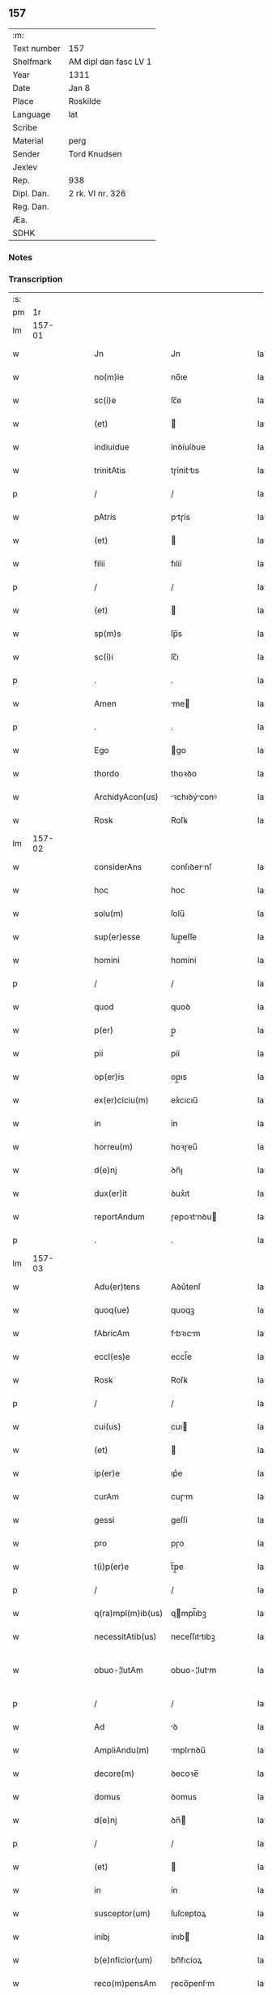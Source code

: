 ** 157
| :m:         |                       |
| Text number | 157                   |
| Shelfmark   | AM dipl dan fasc LV 1 |
| Year        | 1311                  |
| Date        | Jan 8                 |
| Place       | Roskilde              |
| Language    | lat                   |
| Scribe      |                       |
| Material    | perg                  |
| Sender      | Tord Knudsen          |
| Jexlev      |                       |
| Rep.        | 938                   |
| Dipl. Dan.  | 2 rk. VI nr. 326      |
| Reg. Dan.   |                       |
| Æa.         |                       |
| SDHK        |                       |

*** Notes


*** Transcription
| :s: |        |   |   |   |   |                   |               |   |   |   |   |     |   |   |   |               |
| pm  |     1r |   |   |   |   |                   |               |   |   |   |   |     |   |   |   |               |
| lm  | 157-01 |   |   |   |   |                   |               |   |   |   |   |     |   |   |   |               |
| w   |        |   |   |   |   | Jn                | Jn            |   |   |   |   | lat |   |   |   |        157-01 |
| w   |        |   |   |   |   | no(m)ie           | no̅ıe          |   |   |   |   | lat |   |   |   |        157-01 |
| w   |        |   |   |   |   | sc(i)e            | ſc̅e           |   |   |   |   | lat |   |   |   |        157-01 |
| w   |        |   |   |   |   | (et)              |              |   |   |   |   | lat |   |   |   |        157-01 |
| w   |        |   |   |   |   | indiuidue         | ínꝺíuíꝺue     |   |   |   |   | lat |   |   |   |        157-01 |
| w   |        |   |   |   |   | trinitAtis        | tɼíníttıs    |   |   |   |   | lat |   |   |   |        157-01 |
| p   |        |   |   |   |   | /                 | /             |   |   |   |   | lat |   |   |   |        157-01 |
| w   |        |   |   |   |   | pAtris            | ptɼís        |   |   |   |   | lat |   |   |   |        157-01 |
| w   |        |   |   |   |   | (et)              |              |   |   |   |   | lat |   |   |   |        157-01 |
| w   |        |   |   |   |   | filii             | fılíí         |   |   |   |   | lat |   |   |   |        157-01 |
| p   |        |   |   |   |   | /                 | /             |   |   |   |   | lat |   |   |   |        157-01 |
| w   |        |   |   |   |   | (et)              |              |   |   |   |   | lat |   |   |   |        157-01 |
| w   |        |   |   |   |   | sp(m)s            | ſp̅s           |   |   |   |   | lat |   |   |   |        157-01 |
| w   |        |   |   |   |   | sc(i)i            | ſc̅ı           |   |   |   |   | lat |   |   |   |        157-01 |
| p   |        |   |   |   |   | .                 | .             |   |   |   |   | lat |   |   |   |        157-01 |
| w   |        |   |   |   |   | Amen              | me          |   |   |   |   | lat |   |   |   |        157-01 |
| p   |        |   |   |   |   | .                 | .             |   |   |   |   | lat |   |   |   |        157-01 |
| w   |        |   |   |   |   | Ego               | go           |   |   |   |   | lat |   |   |   |        157-01 |
| w   |        |   |   |   |   | thordo            | thoꝛꝺo        |   |   |   |   | lat |   |   |   |        157-01 |
| w   |        |   |   |   |   | ArchidyAcon(us)   | ꝛchıꝺýconꝰ  |   |   |   |   | lat |   |   |   |        157-01 |
| w   |        |   |   |   |   | Rosꝃ              | Roſꝃ          |   |   |   |   | lat |   |   |   |        157-01 |
| lm  | 157-02 |   |   |   |   |                   |               |   |   |   |   |     |   |   |   |               |
| w   |        |   |   |   |   | considerAns       | conſıꝺernſ   |   |   |   |   | lat |   |   |   |        157-02 |
| w   |        |   |   |   |   | hoc               | hoc           |   |   |   |   | lat |   |   |   |        157-02 |
| w   |        |   |   |   |   | solu(m)           | ſolu̅          |   |   |   |   | lat |   |   |   |        157-02 |
| w   |        |   |   |   |   | sup(er)esse       | ſup̲eſſe       |   |   |   |   | lat |   |   |   |        157-02 |
| w   |        |   |   |   |   | homini            | homíní        |   |   |   |   | lat |   |   |   |        157-02 |
| p   |        |   |   |   |   | /                 | /             |   |   |   |   | lat |   |   |   |        157-02 |
| w   |        |   |   |   |   | quod              | quoꝺ          |   |   |   |   | lat |   |   |   |        157-02 |
| w   |        |   |   |   |   | p(er)             | p̲             |   |   |   |   | lat |   |   |   |        157-02 |
| w   |        |   |   |   |   | pii               | píí           |   |   |   |   | lat |   |   |   |        157-02 |
| w   |        |   |   |   |   | op(er)is          | op̲ıs          |   |   |   |   | lat |   |   |   |        157-02 |
| w   |        |   |   |   |   | ex(er)ciciu(m)    | ex͛cıcıu̅       |   |   |   |   | lat |   |   |   |        157-02 |
| w   |        |   |   |   |   | in                | ín            |   |   |   |   | lat |   |   |   |        157-02 |
| w   |        |   |   |   |   | horreu(m)         | hoꝛɼeu̅        |   |   |   |   | lat |   |   |   |        157-02 |
| w   |        |   |   |   |   | d(e)nj            | ꝺn̅ȷ           |   |   |   |   | lat |   |   |   |        157-02 |
| w   |        |   |   |   |   | dux(er)it         | ꝺux͛ıt         |   |   |   |   | lat |   |   |   |        157-02 |
| w   |        |   |   |   |   | reportAndum       | ɼepoꝛtnꝺu   |   |   |   |   | lat |   |   |   |        157-02 |
| p   |        |   |   |   |   | .                 | .             |   |   |   |   | lat |   |   |   |        157-02 |
| lm  | 157-03 |   |   |   |   |                   |               |   |   |   |   |     |   |   |   |               |
| w   |        |   |   |   |   | Adu(er)tens       | Aꝺu͛tenſ       |   |   |   |   | lat |   |   |   |        157-03 |
| w   |        |   |   |   |   | quoq(ue)          | quoqꝫ         |   |   |   |   | lat |   |   |   |        157-03 |
| w   |        |   |   |   |   | fAbricAm          | fbꝛıcm      |   |   |   |   | lat |   |   |   |        157-03 |
| w   |        |   |   |   |   | eccl(es)e         | eccl̅e         |   |   |   |   | lat |   |   |   |        157-03 |
| w   |        |   |   |   |   | Rosꝃ              | Roſꝃ          |   |   |   |   | lat |   |   |   |        157-03 |
| p   |        |   |   |   |   | /                 | /             |   |   |   |   | lat |   |   |   |        157-03 |
| w   |        |   |   |   |   | cui(us)           | cuı          |   |   |   |   | lat |   |   |   |        157-03 |
| w   |        |   |   |   |   | (et)              |              |   |   |   |   | lat |   |   |   |        157-03 |
| w   |        |   |   |   |   | ip(er)e           | ıp͛e           |   |   |   |   | lat |   |   |   |        157-03 |
| w   |        |   |   |   |   | curAm             | cuɼm         |   |   |   |   | lat |   |   |   |        157-03 |
| w   |        |   |   |   |   | gessi             | geſſí         |   |   |   |   | lat |   |   |   |        157-03 |
| w   |        |   |   |   |   | pro               | pɼo           |   |   |   |   | lat |   |   |   |        157-03 |
| w   |        |   |   |   |   | t(i)p(er)e        | t̅p̲e           |   |   |   |   | lat |   |   |   |        157-03 |
| p   |        |   |   |   |   | /                 | /             |   |   |   |   | lat |   |   |   |        157-03 |
| w   |        |   |   |   |   | q(ra)mpl(m)ib(us) | qmpl̅ıbꝫ      |   |   |   |   | lat |   |   |   |        157-03 |
| w   |        |   |   |   |   | necessitAtib(us)  | neceſſıttıbꝫ |   |   |   |   | lat |   |   |   |        157-03 |
| w   |        |   |   |   |   | obuo-¦lutAm       | obuo-¦lutm   |   |   |   |   | lat |   |   |   | 157-03—157-04 |
| p   |        |   |   |   |   | /                 | /             |   |   |   |   | lat |   |   |   |        157-04 |
| w   |        |   |   |   |   | Ad                | ꝺ            |   |   |   |   | lat |   |   |   |        157-04 |
| w   |        |   |   |   |   | AmpliAndu(m)      | mplınꝺu̅     |   |   |   |   | lat |   |   |   |        157-04 |
| w   |        |   |   |   |   | decore(m)         | ꝺecoꝛe̅        |   |   |   |   | lat |   |   |   |        157-04 |
| w   |        |   |   |   |   | domus             | ꝺomus         |   |   |   |   | lat |   |   |   |        157-04 |
| w   |        |   |   |   |   | d(e)nj            | ꝺn̅           |   |   |   |   | lat |   |   |   |        157-04 |
| p   |        |   |   |   |   | /                 | /             |   |   |   |   | lat |   |   |   |        157-04 |
| w   |        |   |   |   |   | (et)              |              |   |   |   |   | lat |   |   |   |        157-04 |
| w   |        |   |   |   |   | in                | ín            |   |   |   |   | lat |   |   |   |        157-04 |
| w   |        |   |   |   |   | susceptor(um)     | ſuſceptoꝝ     |   |   |   |   | lat |   |   |   |        157-04 |
| w   |        |   |   |   |   | inibj             | ínıb         |   |   |   |   | lat |   |   |   |        157-04 |
| w   |        |   |   |   |   | b(e)nficior(um)   | bn̅fıcíoꝝ      |   |   |   |   | lat |   |   |   |        157-04 |
| w   |        |   |   |   |   | reco(m)pensAm     | ɼeco̅penſm    |   |   |   |   | lat |   |   |   |        157-04 |
| p   |        |   |   |   |   | /                 | /             |   |   |   |   | lat |   |   |   |        157-04 |
| w   |        |   |   |   |   | AliquAle(m)       | lıqule̅      |   |   |   |   | lat |   |   |   |        157-04 |
| p   |        |   |   |   |   | /                 | /             |   |   |   |   | lat |   |   |   |        157-04 |
| lm  | 157-05 |   |   |   |   |                   |               |   |   |   |   |     |   |   |   |               |
| w   |        |   |   |   |   | do                | ꝺo            |   |   |   |   | lat |   |   |   |        157-05 |
| p   |        |   |   |   |   | /                 | /             |   |   |   |   | lat |   |   |   |        157-05 |
| w   |        |   |   |   |   | lego              | lego          |   |   |   |   | lat |   |   |   |        157-05 |
| p   |        |   |   |   |   | /                 | /             |   |   |   |   | lat |   |   |   |        157-05 |
| w   |        |   |   |   |   | (et)              |              |   |   |   |   | lat |   |   |   |        157-05 |
| w   |        |   |   |   |   | p(er)             | p̲             |   |   |   |   | lat |   |   |   |        157-05 |
| w   |        |   |   |   |   | p(m)sentes        | p̅ſentes       |   |   |   |   | lat |   |   |   |        157-05 |
| w   |        |   |   |   |   | trAdo             | tɼꝺo         |   |   |   |   | lat |   |   |   |        157-05 |
| w   |        |   |   |   |   | (et)              |              |   |   |   |   | lat |   |   |   |        157-05 |
| w   |        |   |   |   |   | incorp(er)o       | íncoꝛp̲o       |   |   |   |   | lat |   |   |   |        157-05 |
| p   |        |   |   |   |   | /                 | /             |   |   |   |   | lat |   |   |   |        157-05 |
| w   |        |   |   |   |   | dc(i)e            | ꝺc̅e           |   |   |   |   | lat |   |   |   |        157-05 |
| w   |        |   |   |   |   | eccl(es)e         | eccl̅e         |   |   |   |   | lat |   |   |   |        157-05 |
| w   |        |   |   |   |   | Rosꝃ              | Roſꝃ          |   |   |   |   | lat |   |   |   |        157-05 |
| w   |        |   |   |   |   | Ad                | ꝺ            |   |   |   |   | lat |   |   |   |        157-05 |
| w   |        |   |   |   |   | suAm              | ſum          |   |   |   |   | lat |   |   |   |        157-05 |
| w   |        |   |   |   |   | fAbricAm          | fbꝛícm      |   |   |   |   | lat |   |   |   |        157-05 |
| p   |        |   |   |   |   | /                 | /             |   |   |   |   | lat |   |   |   |        157-05 |
| w   |        |   |   |   |   | vnu(m)            | ỽnu̅           |   |   |   |   | lat |   |   |   |        157-05 |
| w   |        |   |   |   |   | mAnsu(m)          | mnſu̅         |   |   |   |   | lat |   |   |   |        157-05 |
| w   |        |   |   |   |   | duAr(um)          | ꝺuꝝ          |   |   |   |   | lat |   |   |   |        157-05 |
| w   |        |   |   |   |   | mArchAr(um)       | mꝛchꝝ       |   |   |   |   | lat |   |   |   |        157-05 |
| lm  | 157-06 |   |   |   |   |                   |               |   |   |   |   |     |   |   |   |               |
| w   |        |   |   |   |   | t(er)re           | t͛ɼe           |   |   |   |   | lat |   |   |   |        157-06 |
| w   |        |   |   |   |   | in                | ín            |   |   |   |   | lat |   |   |   |        157-06 |
| w   |        |   |   |   |   | guthænsyo         | guthænſýo     |   |   |   |   | lat |   |   |   |        157-06 |
| p   |        |   |   |   |   | /                 | /             |   |   |   |   | lat |   |   |   |        157-06 |
| w   |        |   |   |   |   | in                | ín            |   |   |   |   | lat |   |   |   |        157-06 |
| w   |        |   |   |   |   | quo               | quo           |   |   |   |   | lat |   |   |   |        157-06 |
| w   |        |   |   |   |   | su(m)t            | ſu̅t           |   |   |   |   | lat |   |   |   |        157-06 |
| w   |        |   |   |   |   | duo               | ꝺuo           |   |   |   |   | lat |   |   |   |        157-06 |
| w   |        |   |   |   |   | villici           | ỽıllıcí       |   |   |   |   | lat |   |   |   |        157-06 |
| p   |        |   |   |   |   | /                 | /             |   |   |   |   | lat |   |   |   |        157-06 |
| w   |        |   |   |   |   | cu(m)             | cu̅            |   |   |   |   | lat |   |   |   |        157-06 |
| w   |        |   |   |   |   | estimAcione       | eﬅímcıone    |   |   |   |   | lat |   |   |   |        157-06 |
| w   |        |   |   |   |   | (et)              |              |   |   |   |   | lat |   |   |   |        157-06 |
| w   |        |   |   |   |   | structurA         | ﬅruuɼ       |   |   |   |   | lat |   |   |   |        157-06 |
| p   |        |   |   |   |   | /                 | /             |   |   |   |   | lat |   |   |   |        157-06 |
| w   |        |   |   |   |   | colonis           | colonís       |   |   |   |   | lat |   |   |   |        157-06 |
| w   |        |   |   |   |   | (et)              |              |   |   |   |   | lat |   |   |   |        157-06 |
| w   |        |   |   |   |   | inquilinis        | ínquílınıs    |   |   |   |   | lat |   |   |   |        157-06 |
| p   |        |   |   |   |   | .                 | .             |   |   |   |   | lat |   |   |   |        157-06 |
| w   |        |   |   |   |   | Jte(m)            | Jte̅           |   |   |   |   | lat |   |   |   |        157-06 |
| w   |        |   |   |   |   | tres              | tɼeſ          |   |   |   |   | lat |   |   |   |        157-06 |
| w   |        |   |   |   |   | orAs              | oꝛs          |   |   |   |   | lat |   |   |   |        157-06 |
| lm  | 157-07 |   |   |   |   |                   |               |   |   |   |   |     |   |   |   |               |
| w   |        |   |   |   |   | t(er)re           | t͛re           |   |   |   |   | lat |   |   |   |        157-07 |
| w   |        |   |   |   |   | in                | ín            |   |   |   |   | lat |   |   |   |        157-07 |
| w   |        |   |   |   |   | hwilwinge         | hwılwínge     |   |   |   |   | lat |   |   |   |        157-07 |
| w   |        |   |   |   |   | syndræ            | ſynꝺɼæ        |   |   |   |   | lat |   |   |   |        157-07 |
| p   |        |   |   |   |   | /                 | /             |   |   |   |   | lat |   |   |   |        157-07 |
| w   |        |   |   |   |   | cu(m)             | cu̅            |   |   |   |   | lat |   |   |   |        157-07 |
| w   |        |   |   |   |   | pecorib(us)       | pecoꝛıbꝫ      |   |   |   |   | lat |   |   |   |        157-07 |
| w   |        |   |   |   |   | (et)              |              |   |   |   |   | lat |   |   |   |        157-07 |
| w   |        |   |   |   |   | structurA         | ﬅruuɼ       |   |   |   |   | lat |   |   |   |        157-07 |
| p   |        |   |   |   |   | .                 | .             |   |   |   |   | lat |   |   |   |        157-07 |
| w   |        |   |   |   |   | Jte(m)            | Jte̅           |   |   |   |   | lat |   |   |   |        157-07 |
| w   |        |   |   |   |   | vnAm              | vnm          |   |   |   |   | lat |   |   |   |        157-07 |
| w   |        |   |   |   |   | orAm              | oꝛm          |   |   |   |   | lat |   |   |   |        157-07 |
| w   |        |   |   |   |   | t(er)re           | t͛ɼe           |   |   |   |   | lat |   |   |   |        157-07 |
| p   |        |   |   |   |   | /                 | /             |   |   |   |   | lat |   |   |   |        157-07 |
| w   |        |   |   |   |   | in                | ín            |   |   |   |   | lat |   |   |   |        157-07 |
| w   |        |   |   |   |   | hæmmælef          | hæmmælef      |   |   |   |   | lat |   |   |   |        157-07 |
| p   |        |   |   |   |   | /                 | /             |   |   |   |   | lat |   |   |   |        157-07 |
| w   |        |   |   |   |   | cu(m)             | cu̅            |   |   |   |   | lat |   |   |   |        157-07 |
| w   |        |   |   |   |   | structurA         | ﬅruuɼ       |   |   |   |   | lat |   |   |   |        157-07 |
| p   |        |   |   |   |   | .                 | .             |   |   |   |   | lat |   |   |   |        157-07 |
| lm  | 157-08 |   |   |   |   |                   |               |   |   |   |   |     |   |   |   |               |
| w   |        |   |   |   |   | Et                | t            |   |   |   |   | lat |   |   |   |        157-08 |
| w   |        |   |   |   |   | hoc               | hoc           |   |   |   |   | lat |   |   |   |        157-08 |
| w   |        |   |   |   |   | om(m)ib(us)       | om̅ıbꝫ         |   |   |   |   | lat |   |   |   |        157-08 |
| w   |        |   |   |   |   | quor(um)          | quoꝝ          |   |   |   |   | lat |   |   |   |        157-08 |
| w   |        |   |   |   |   | int(er)est        | ınt͛eﬅ         |   |   |   |   | lat |   |   |   |        157-08 |
| w   |        |   |   |   |   | significo         | ſıgnífıco     |   |   |   |   | lat |   |   |   |        157-08 |
| w   |        |   |   |   |   | p(er)             | p̲             |   |   |   |   | lat |   |   |   |        157-08 |
| w   |        |   |   |   |   | p(m)sentes        | p̅ſentes       |   |   |   |   | lat |   |   |   |        157-08 |
| p   |        |   |   |   |   |                  |              |   |   |   |   | lat |   |   |   |        157-08 |
| w   |        |   |   |   |   | quib(us)          | quıbꝫ         |   |   |   |   | lat |   |   |   |        157-08 |
| w   |        |   |   |   |   | sigillu(m)        | ſıgıllu̅       |   |   |   |   | lat |   |   |   |        157-08 |
| w   |        |   |   |   |   | meu(m)            | meu̅           |   |   |   |   | lat |   |   |   |        157-08 |
| w   |        |   |   |   |   | vna               | vna           |   |   |   |   | lat |   |   |   |        157-08 |
| w   |        |   |   |   |   | cu(m)             | cu̅            |   |   |   |   | lat |   |   |   |        157-08 |
| w   |        |   |   |   |   | sigillo           | ſıgıllo       |   |   |   |   | lat |   |   |   |        157-08 |
| w   |        |   |   |   |   | cApitl(m)i        | cpıtl̅ı       |   |   |   |   | lat |   |   |   |        157-08 |
| p   |        |   |   |   |   | /                 | /             |   |   |   |   | lat |   |   |   |        157-08 |
| w   |        |   |   |   |   | est               | eﬅ            |   |   |   |   | lat |   |   |   |        157-08 |
| w   |        |   |   |   |   | Appensu(m)        | enſu̅        |   |   |   |   | lat |   |   |   |        157-08 |
| p   |        |   |   |   |   | .                 | .             |   |   |   |   | lat |   |   |   |        157-08 |
| lm  | 157-09 |   |   |   |   |                   |               |   |   |   |   |     |   |   |   |               |
| w   |        |   |   |   |   | Datu(m)           | Datu̅          |   |   |   |   | lat |   |   |   |        157-09 |
| w   |        |   |   |   |   | (et)              |              |   |   |   |   | lat |   |   |   |        157-09 |
| w   |        |   |   |   |   | Actum             | um          |   |   |   |   | lat |   |   |   |        157-09 |
| p   |        |   |   |   |   | /                 | /             |   |   |   |   | lat |   |   |   |        157-09 |
| w   |        |   |   |   |   | Anno              | nno          |   |   |   |   | lat |   |   |   |        157-09 |
| w   |        |   |   |   |   | d(e)nj            | ꝺn̅           |   |   |   |   | lat |   |   |   |        157-09 |
| w   |        |   |   |   |   | .m(o).CC(o)C.     | .ͦ.CCͦC.       |   |   |   |   | lat |   |   |   |        157-09 |
| w   |        |   |   |   |   | vndecimo          | vnꝺecímo      |   |   |   |   | lat |   |   |   |        157-09 |
| p   |        |   |   |   |   | .                 | .             |   |   |   |   | lat |   |   |   |        157-09 |
| w   |        |   |   |   |   | Jdus              | Jꝺuſ          |   |   |   |   | lat |   |   |   |        157-09 |
| w   |        |   |   |   |   | JAnuArij          | Jnuꝛí      |   |   |   |   | lat |   |   |   |        157-09 |
| w   |        |   |   |   |   | .vj.              | .ỽȷ.          |   |   |   |   | lat |   |   |   |        157-09 |
| w   |        |   |   |   |   | in                | ín            |   |   |   |   | lat |   |   |   |        157-09 |
| w   |        |   |   |   |   | CApl(m)o          | Cpl̅o         |   |   |   |   | lat |   |   |   |        157-09 |
| w   |        |   |   |   |   | Rosꝃ              | Roſꝃ          |   |   |   |   | lat |   |   |   |        157-09 |
| p   |        |   |   |   |   | .                 | .             |   |   |   |   | lat |   |   |   |        157-09 |
| :e: |        |   |   |   |   |                   |               |   |   |   |   |     |   |   |   |               |
